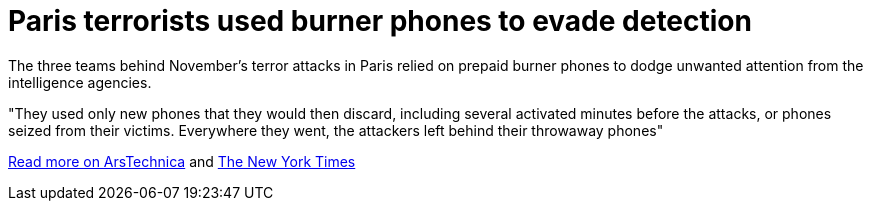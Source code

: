 :hp-tags: Paris, terrorism, encryption, Bataclan, Salah Abdeslam, burner phones, news, 

= Paris terrorists used burner phones to evade detection

The three teams behind November's terror attacks in Paris relied on prepaid burner phones to dodge unwanted attention from the intelligence agencies. 

"They used only new phones that they would then discard, including several activated minutes before the attacks, or phones seized from their victims. Everywhere they went, the attackers left behind their throwaway phones"


link:http://arstechnica.com/tech-policy/2016/03/paris-terrorist-attacks-burner-phones-not-encryption/[Read more on ArsTechnica] and link:http://www.nytimes.com/2016/03/20/world/europe/a-view-of-isiss-evolution-in-new-details-of-paris-attacks.html[The New York Times]
